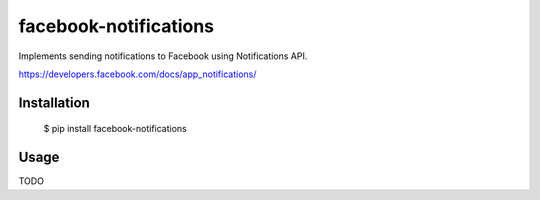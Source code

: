 facebook-notifications
======================

Implements sending notifications to Facebook using Notifications API.

https://developers.facebook.com/docs/app_notifications/


Installation
------------

    $ pip install facebook-notifications


Usage
-------------

TODO
